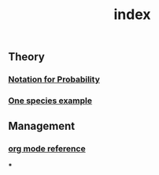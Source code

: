 #+TITLE: index

** Theory
*** [[file:./notation_for_probability.org][Notation for Probability]]
*** [[file:./one_species_example.org][One species example]]
** Management
*** [[file:./org_mode_reference.org][org mode reference]]
***
